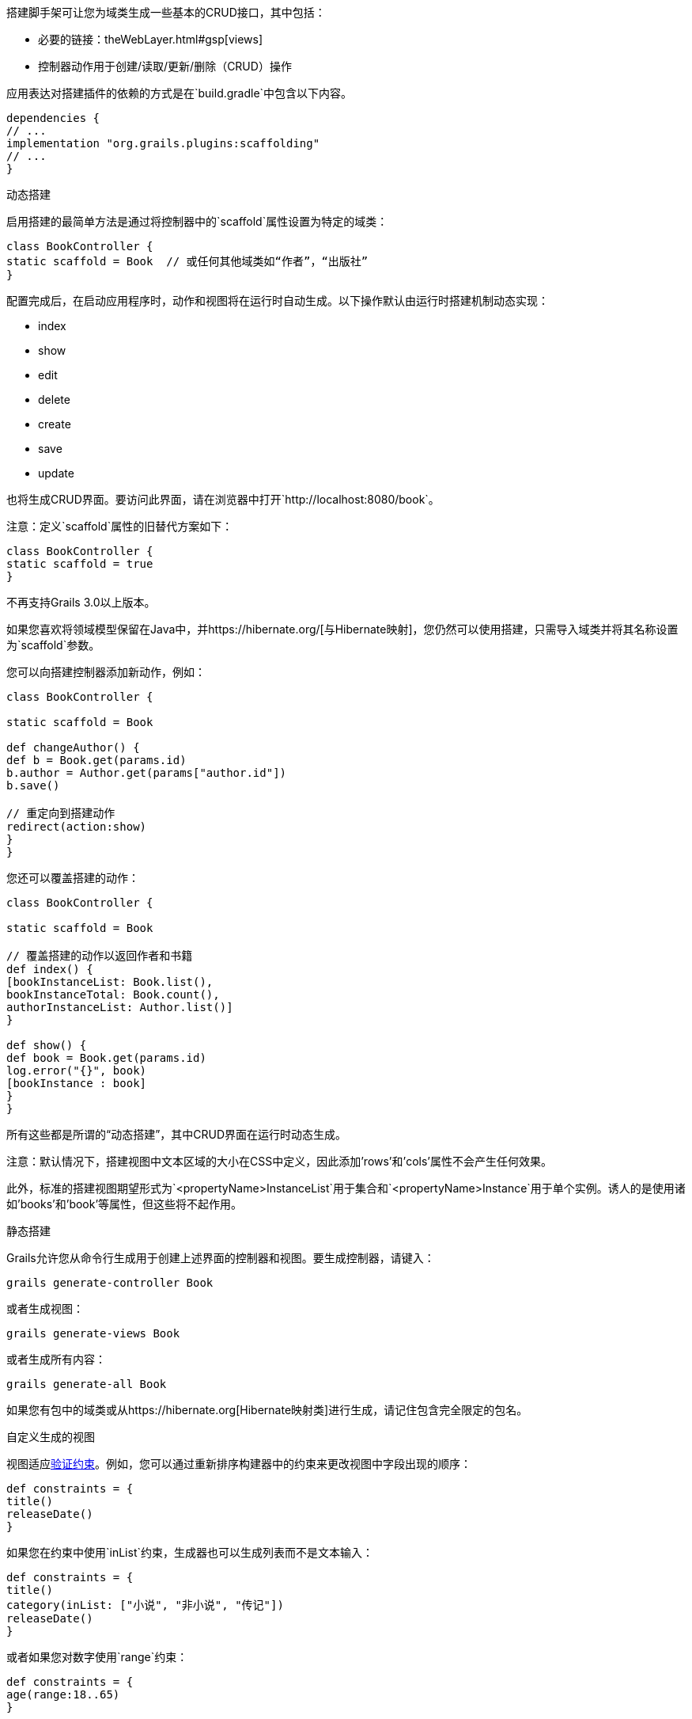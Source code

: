 搭建脚手架可让您为域类生成一些基本的CRUD接口，其中包括：

* 必要的链接：theWebLayer.html#gsp[views]
* 控制器动作用于创建/读取/更新/删除（CRUD）操作

应用表达对搭建插件的依赖的方式是在`build.gradle`中包含以下内容。

```groovy
dependencies {
// ...
implementation "org.grails.plugins:scaffolding"
// ...
}
```

动态搭建

启用搭建的最简单方法是通过将控制器中的`scaffold`属性设置为特定的域类：

```groovy
class BookController {
static scaffold = Book  // 或任何其他域类如“作者”，“出版社”
}
```

配置完成后，在启动应用程序时，动作和视图将在运行时自动生成。以下操作默认由运行时搭建机制动态实现：

* index
* show
* edit
* delete
* create
* save
* update

也将生成CRUD界面。要访问此界面，请在浏览器中打开`http://localhost:8080/book`。

注意：定义`scaffold`属性的旧替代方案如下：

```groovy
class BookController {
static scaffold = true
}
```

不再支持Grails 3.0以上版本。

如果您喜欢将领域模型保留在Java中，并https://hibernate.org/[与Hibernate映射]，您仍然可以使用搭建，只需导入域类并将其名称设置为`scaffold`参数。

您可以向搭建控制器添加新动作，例如：

```groovy
class BookController {

static scaffold = Book

def changeAuthor() {
def b = Book.get(params.id)
b.author = Author.get(params["author.id"])
b.save()

// 重定向到搭建动作
redirect(action:show)
}
}
```

您还可以覆盖搭建的动作：

```groovy
class BookController {

static scaffold = Book

// 覆盖搭建的动作以返回作者和书籍
def index() {
[bookInstanceList: Book.list(),
bookInstanceTotal: Book.count(),
authorInstanceList: Author.list()]
}

def show() {
def book = Book.get(params.id)
log.error("{}", book)
[bookInstance : book]
}
}
```

所有这些都是所谓的“动态搭建”，其中CRUD界面在运行时动态生成。

注意：默认情况下，搭建视图中文本区域的大小在CSS中定义，因此添加'rows'和'cols'属性不会产生任何效果。

此外，标准的搭建视图期望形式为`<propertyName>InstanceList`用于集合和`<propertyName>Instance`用于单个实例。诱人的是使用诸如'books'和'book'等属性，但这些将不起作用。

静态搭建

Grails允许您从命令行生成用于创建上述界面的控制器和视图。要生成控制器，请键入：

```groovy
grails generate-controller Book
```

或者生成视图：

```groovy
grails generate-views Book
```

或者生成所有内容：

```groovy
grails generate-all Book
```

如果您有包中的域类或从https://hibernate.org[Hibernate映射类]进行生成，请记住包含完全限定的包名。

自定义生成的视图

视图适应link:constraints.html[验证约束]。例如，您可以通过重新排序构建器中的约束来更改视图中字段出现的顺序：

```groovy
def constraints = {
title()
releaseDate()
}
```

如果您在约束中使用`inList`约束，生成器也可以生成列表而不是文本输入：

```groovy
def constraints = {
title()
category(inList: ["小说", "非小说", "传记"])
releaseDate()
}
```

或者如果您对数字使用`range`约束：

```groovy
def constraints = {
age(range:18..65)
}
```

使用约束限制大小也会影响输入的字符数：

```groovy
def constraints = {
name(size:0..30)
}
```

字段插件

Grails搭建模板使用https://grails.org/plugins.html#plugin&#47;fields[字段插件]。一旦生成了搭建视图，您可以使用插件提供的`Taglib`自定义表单和表格（有关详细信息，请参阅http://grails3-plugins.github.io/fields/snapshot/[字段插件文档]）。

自定义搭建模板

Grails用于生成控制器和视图的模板可以通过使用link:../ref/Command%20Line/install-templates.html[install-templates]命令进行自定义安装。"